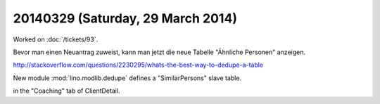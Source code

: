==================================
20140329 (Saturday, 29 March 2014)
==================================

Worked on :doc:`/tickets/93`.

Bevor man einen Neuantrag zuweist, kann man jetzt die neue 
Tabelle "Ähnliche Personen" anzeigen.


http://stackoverflow.com/questions/2230295/whats-the-best-way-to-dedupe-a-table

New module :mod:`lino.modlib.dedupe` defines a "SimilarPersons" slave
table.

in the "Coaching" tab of ClientDetail.


